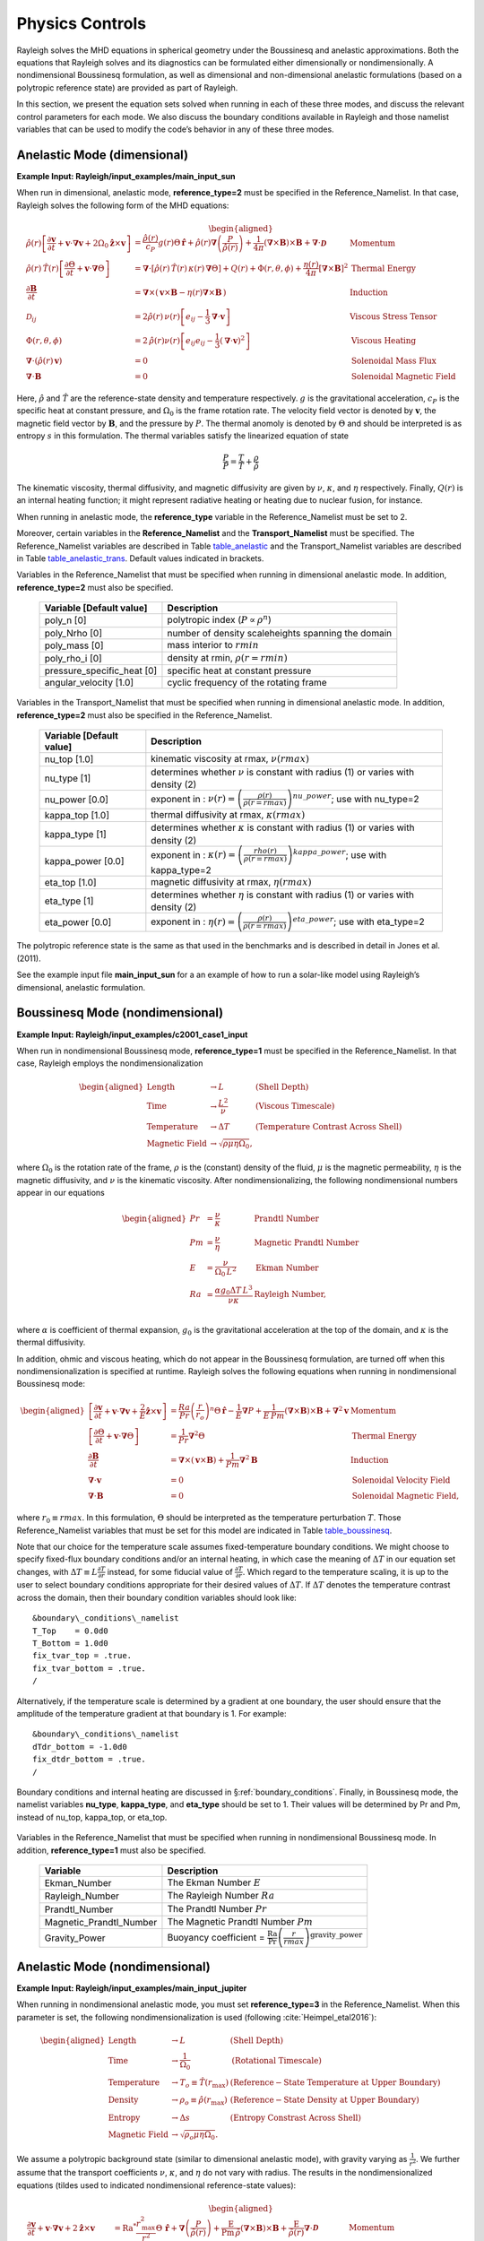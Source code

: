 .. raw:: latex

   \clearpage

.. _physics:

Physics Controls
================

Rayleigh solves the MHD equations in spherical geometry under the
Boussinesq and anelastic approximations. Both the equations that
Rayleigh solves and its diagnostics can be formulated either
dimensionally or nondimensionally. A nondimensional Boussinesq
formulation, as well as dimensional and non-dimensional anelastic
formulations (based on a polytropic reference state) are provided as
part of Rayleigh.

In this section, we present the equation sets solved when running in
each of these three modes, and discuss the relevant control parameters
for each mode. We also discuss the boundary conditions available in
Rayleigh and those namelist variables that can be used to modify the
code’s behavior in any of these three modes.

Anelastic Mode (dimensional)
----------------------------

**Example Input: Rayleigh/input_examples/main_input_sun**

When run in dimensional, anelastic mode, **reference_type=2** must be
specified in the Reference_Namelist. In that case, Rayleigh solves the
following form of the MHD equations:

.. math::

   \begin{aligned}
   \hat{\rho}(r)\left[\frac{\partial \boldsymbol{v}}{\partial t} +\boldsymbol{v}\cdot\boldsymbol{\nabla}\boldsymbol{v}  %advection
                                                            +2\Omega_0\boldsymbol{\hat{z}}\times\boldsymbol{v} \right]  &= % Coriolis
                                                            \frac{\hat{\rho}(r)}{c_P}g(r)\Theta\,\boldsymbol{\hat{r}} % buoyancy
                                                            +\hat{\rho}(r)\boldsymbol{\nabla}\left(\frac{P}{\hat{\rho}(r)}\right) % pressure
                                                            +\frac{1}{4\pi}\left(\boldsymbol{\nabla}\times\boldsymbol{B}\right)\times\boldsymbol{B} % Lorentz Force
                                                            +\boldsymbol{\nabla}\cdot\boldsymbol{\mathcal{D}} \;\;\; &\mathrm{Momentum}\\
   %
   %
   \hat{\rho}(r)\,\hat{T}(r)\left[\frac{\partial \Theta}{\partial t} +\boldsymbol{v}\cdot\boldsymbol{\nabla}\Theta \right] &=
                                                \boldsymbol{\nabla}\cdot\left[\hat{\rho}(r)\,\hat{T}(r)\,\kappa(r)\,\boldsymbol{\nabla}\Theta \right] % diffusion
                                                +Q(r)   % Internal heating
                                                +\Phi(r,\theta,\phi)
                                                +\frac{\eta(r)}{4\pi}\left[\boldsymbol{\nabla}\times\boldsymbol{B}\right]^2 &\mathrm{Thermal\; Energy}\\ % Ohmic Heating
   %
   %
   \frac{\partial \boldsymbol{B}}{\partial t} &= \boldsymbol{\nabla}\times\left(\,\boldsymbol{v}\times\boldsymbol{B}-\eta(r)\boldsymbol{\nabla}\times\boldsymbol{B}\,\right) &\mathrm{Induction} \\
   %
   %
   \mathcal{D}_{ij} &= 2\hat{\rho}(r)\,\nu(r)\left[e_{ij}-\frac{1}{3}\boldsymbol{\nabla}\cdot\boldsymbol{v}\right] &\mathrm{Viscous\; Stress\; Tensor}\\
   %
   %
   \Phi(r,\theta,\phi) &= 2\,\hat{\rho}(r)\nu(r)\left[e_{ij}e_{ij}-\frac{1}{3}\left(\boldsymbol{\nabla}\cdot\boldsymbol{v}\right)^2\right] &\mathrm{Viscous\; Heating} \\
   %
   %
   \boldsymbol{\nabla}\cdot\left(\hat{\rho}(r)\,\boldsymbol{v}\right)&=0 &\mathrm{Solenoidal\; Mass\; Flux}\\
   \boldsymbol{\nabla}\cdot\boldsymbol{B}&=0 &\mathrm{Solenoidal\; Magnetic\; Field}\end{aligned}

Here, :math:`\hat{\rho}` and :math:`\hat{T}` are the reference-state
density and temperature respectively. :math:`g` is the gravitational
acceleration, :math:`c_P` is the specific heat at constant pressure, and
:math:`\Omega_0` is the frame rotation rate. The velocity field vector
is denoted by :math:`\boldsymbol{v}`, the magnetic field vector by
:math:`\boldsymbol{B}`, and the pressure by :math:`P`. The thermal
anomoly is denoted by :math:`\Theta` and should be interpreted is as
entropy :math:`s` in this formulation. The thermal variables satisfy the
linearized equation of state

.. math:: \frac{P}{\hat{P}}= \frac{T}{\hat{T}} + \frac{\rho}{\hat{\rho}}

The kinematic viscosity, thermal diffusivity, and magnetic diffusivity
are given by :math:`\nu`, :math:`\kappa`, and :math:`\eta` respectively.
Finally, :math:`Q(r)` is an internal heating function; it might
represent radiative heating or heating due to nuclear fusion, for
instance.

When running in anelastic mode, the **reference_type** variable in the
Reference_Namelist must be set to 2.

Moreover, certain variables in the **Reference_Namelist** and the
**Transport_Namelist** must be specified. The Reference_Namelist
variables are described in Table table_anelastic_ and the Transport_Namelist
variables are described in Table table_anelastic_trans_. Default values
indicated in brackets.

.. _table_anelastic:

.. centered:: **Table. Anelastic.**

Variables in the Reference_Namelist that
must be specified when running in dimensional anelastic mode. In
addition, **reference_type=2** must also be specified.

   +-----------------------------------+-----------------------------------+
   | Variable [Default value]          | Description                       |
   +===================================+===================================+
   | poly_n [0]                        | polytropic index                  |
   |                                   | (:math:`P\propto\rho^n`)          |
   +-----------------------------------+-----------------------------------+
   | poly_Nrho [0]                     | number of density scaleheights    |
   |                                   | spanning the domain               |
   +-----------------------------------+-----------------------------------+
   | poly_mass [0]                     | mass interior to :math:`rmin`     |
   +-----------------------------------+-----------------------------------+
   | poly_rho_i [0]                    | density at rmin,                  |
   |                                   | :math:`\rho(r=rmin)`              |
   +-----------------------------------+-----------------------------------+
   | pressure_specific_heat [0]        | specific heat at constant         |
   |                                   | pressure                          |
   +-----------------------------------+-----------------------------------+
   | angular_velocity [1.0]            | cyclic frequency of the rotating  |
   |                                   | frame                             |
   +-----------------------------------+-----------------------------------+

   .. _table_anelastic_trans:


.. centered:: **Table. Anelastic Transport.**

Variables in the Transport_Namelist
that must be specified when running in dimensional anelastic mode. In
addition, **reference_type=2** must also be specified in the
Reference_Namelist.

   +-----------------------------------+-----------------------------------+
   | Variable [Default value]          | Description                       |
   +===================================+===================================+
   | nu_top [1.0]                      | kinematic viscosity at rmax,      |
   |                                   | :math:`\nu(rmax)`                 |
   +-----------------------------------+-----------------------------------+
   | nu_type [1]                       | determines whether :math:`\nu` is |
   |                                   | constant with radius (1) or       |
   |                                   | varies with density (2)           |
   +-----------------------------------+-----------------------------------+
   | nu_power [0.0]                    | exponent in :                     |
   |                                   | :math:`\nu(r) = \left( \frac{\rho |
   |                                   | (r)}{\rho(r=rmax)} \right)^       |
   |                                   | {nu\_power}`;                     |
   |                                   | use with nu_type=2                |
   +-----------------------------------+-----------------------------------+
   | kappa_top [1.0]                   | thermal diffusivity at rmax,      |
   |                                   | :math:`\kappa(rmax)`              |
   +-----------------------------------+-----------------------------------+
   | kappa_type [1]                    | determines whether :math:`\kappa` |
   |                                   | is constant with radius (1) or    |
   |                                   | varies with density (2)           |
   +-----------------------------------+-----------------------------------+
   | kappa_power [0.0]                 | exponent in :                     |
   |                                   | :math:`\kappa(r) = \left( \frac{\ |
   |                                   | rho(r)}{\rho(r=rmax)} \right)^    |
   |                                   | {kappa\_power}`;                  |
   |                                   | use with kappa_type=2             |
   +-----------------------------------+-----------------------------------+
   | eta_top [1.0]                     | magnetic diffusivity at rmax,     |
   |                                   | :math:`\eta(rmax)`                |
   +-----------------------------------+-----------------------------------+
   | eta_type [1]                      | determines whether :math:`\eta`   |
   |                                   | is constant with radius (1) or    |
   |                                   | varies with density (2)           |
   +-----------------------------------+-----------------------------------+
   | eta_power [0.0]                   | exponent in :                     |
   |                                   | :math:`\eta(r) = \left( \frac{    |
   |                                   | \rho(r)}{\rho(r=rmax)} \right)^   |
   |                                   | {eta\_power}`;                    |
   |                                   | use with eta_type=2               |
   +-----------------------------------+-----------------------------------+

The polytropic reference state is the same as that used in the
benchmarks and is described in detail in Jones et al. (2011).

See the example input file **main_input_sun** for a an example of how to
run a solar-like model using Rayleigh’s dimensional, anelastic
formulation.

.. raw:: latex

   \clearpage

.. _physics_boussinesq_nondimensional:

Boussinesq Mode (nondimensional)
--------------------------------

**Example Input: Rayleigh/input_examples/c2001_case1_input**

When run in nondimensional Boussinesq mode, **reference_type=1** must be
specified in the Reference_Namelist. In that case, Rayleigh employs the
nondimensionalization

.. math::

   \begin{aligned}
   \mathrm{Length} &\rightarrow L &\;\;\;\; \mathrm{(Shell\; Depth)} \\
   \mathrm{Time} &\rightarrow   \frac{L^2}{\nu} &\;\;\;\; \mathrm{(Viscous\; Timescale)}\\
   \mathrm{Temperature} &\rightarrow \Delta T&\;\;\;\; \mathrm{(Temperature\; Contrast\; Across\; Shell)} \\
   \mathrm{Magnetic~Field} &\rightarrow \sqrt{\rho\mu\eta\Omega_0},\end{aligned}

where :math:`\Omega_0` is the rotation rate of the frame, :math:`\rho`
is the (constant) density of the fluid, :math:`\mu` is the magnetic
permeability, :math:`\eta` is the magnetic diffusivity, and :math:`\nu`
is the kinematic viscosity. After nondimensionalizing, the following
nondimensional numbers appear in our equations

.. math::

   \begin{aligned}
   Pr &=\frac{\nu}{\kappa}                          &\;\;\;\;\;\; \mathrm{Prandtl\; Number} \\
   Pm &=\frac{\nu}{\eta}                            &\;\;\;\;\;\; \mathrm{Magnetic\; Prandtl\; Number} \\
   E  &=\frac{\nu}{\Omega_0\,L^2}                   &\;\;\;\;\;\; \mathrm{Ekman\; Number} \\
   Ra &=\frac{\alpha g_0 \Delta T\,L^3}{\nu\kappa}  &\;\;\;\;\;\; \mathrm{Rayleigh\; Number}, \\\end{aligned}

where :math:`\alpha` is coefficient of thermal expansion, :math:`g_0`
is the gravitational acceleration at the top of the domain, and
:math:`\kappa` is the thermal diffusivity.

In addition, ohmic and viscous heating, which do not appear in the
Boussinesq formulation, are turned off when this nondimensionalization
is specified at runtime. Rayleigh solves the following equations when
running in nondimensional Boussinesq mode:

.. math::

   \begin{aligned}
   \left[\frac{\partial \boldsymbol{v}}{\partial t} +\boldsymbol{v}\cdot\boldsymbol{\nabla}\boldsymbol{v}  %advection
                                                            +\frac{2}{E}\boldsymbol{\hat{z}}\times\boldsymbol{v} \right]  &= % Coriolis
                                                            \frac{Ra}{Pr}\left(\frac{r}{r_o}\right)^n\Theta\,\boldsymbol{\hat{r}} % buoyancy
                                                            -\frac{1}{E}\boldsymbol{\nabla}P % pressure
                                                            +\frac{1}{E\,Pm}\left(\boldsymbol{\nabla}\times\boldsymbol{B}\right)\times\boldsymbol{B} % Lorentz Force
                                                            +\boldsymbol{\nabla}^2\boldsymbol{v} \;\;\; &\mathrm{Momentum}\\
   %
   %
   \left[\frac{\partial \Theta}{\partial t} +\boldsymbol{v}\cdot\boldsymbol{\nabla}\Theta \right] &=
                                                \frac{1}{Pr}\boldsymbol{\nabla}^2\Theta  &\mathrm{Thermal\; Energy}\\ % Diffusion
   %
   %
   \frac{\partial \boldsymbol{B}}{\partial t} &= \boldsymbol{\nabla}\times\left(\,\boldsymbol{v}\times\boldsymbol{B}\right)+\frac{1}{Pm}\boldsymbol{\nabla}^2\boldsymbol{B} &\mathrm{Induction} \\
   %
   %
   %
   %
   %
   %
   \boldsymbol{\nabla}\cdot\boldsymbol{v}&=0 &\mathrm{Solenoidal\; Velocity\; Field}\\
   \boldsymbol{\nabla}\cdot\boldsymbol{B}&=0 &\mathrm{Solenoidal\; Magnetic\; Field},\end{aligned}

where :math:`r_0 \equiv rmax`. In this formulation, :math:`\Theta`
should be interpreted as the temperature perturbation :math:`T`. Those
Reference_Namelist variables that must be set for this model are
indicated in Table table_boussinesq_.

Note that our choice for the temperature scale assumes fixed-temperature
boundary conditions. We might choose to specify fixed-flux boundary
conditions and/or an internal heating, in which case the meaning of
:math:`\Delta T` in our equation set changes, with
:math:`\Delta T \equiv L\frac{\partial T}{\partial r}` instead, for some
fiducial value of :math:`\frac{\partial T}{\partial r}`. Which regard to
the temperature scaling, it is up to the user to select boundary
conditions appropriate for their desired values of :math:`\Delta T`. If
:math:`\Delta T` denotes the temperature contrast across the domain,
then their boundary condition variables should look like:

::

   &boundary\_conditions\_namelist
   T_Top    = 0.0d0
   T_Bottom = 1.0d0
   fix_tvar_top = .true.
   fix_tvar_bottom = .true.
   /

Alternatively, if the temperature scale is determined by a gradient at
one boundary, the user should ensure that the amplitude of the
temperature gradient at that boundary is 1. For example:

::

   &boundary\_conditions\_namelist
   dTdr_bottom = -1.0d0
   fix_dtdr_bottom = .true.
   /

Boundary conditions and internal heating are discussed in
§\ :ref:`boundary_conditions`. Finally, in Boussinesq mode, the
namelist variables **nu_type**, **kappa_type**, and **eta_type** should
be set to 1. Their values will be determined by Pr and Pm, instead of
nu_top, kappa_top, or eta_top.

   .. _table_boussinesq:

.. centered:: **Table. Boussinesq.**

Variables in the Reference_Namelist that
must be specified when running in nondimensional Boussinesq mode. In
addition, **reference_type=1** must also be specified.

   +-----------------------------------+-----------------------------------+
   | Variable                          | Description                       |
   +===================================+===================================+
   | Ekman_Number                      | The Ekman Number :math:`E`        |
   +-----------------------------------+-----------------------------------+
   | Rayleigh_Number                   | The Rayleigh Number :math:`Ra`    |
   +-----------------------------------+-----------------------------------+
   | Prandtl_Number                    | The Prandtl Number :math:`Pr`     |
   +-----------------------------------+-----------------------------------+
   | Magnetic_Prandtl_Number           | The Magnetic Prandtl Number       |
   |                                   | :math:`Pm`                        |
   +-----------------------------------+-----------------------------------+
   | Gravity_Power                     | Buoyancy coefficient =            |
   |                                   | :math:`\frac{\mathrm{Ra}}{\mathrm |
   |                                   | {Pr}}\left(\frac{r}{rmax} \right) |
   |                                   | ^\mathrm{gravity\_power}`         |
   +-----------------------------------+-----------------------------------+

.. raw:: latex

   \clearpage

Anelastic Mode (nondimensional)
-------------------------------

**Example Input: Rayleigh/input_examples/main_input_jupiter**

When running in nondimensional anelastic mode, you must set
**reference_type=3** in the Reference_Namelist. When this parameter is
set, the following nondimensionalization is used (following :cite:`Heimpel_etal2016`):

.. math::

   \begin{aligned}
   \mathrm{Length} &\rightarrow L &\;\;\;\; \mathrm{(Shell\; Depth)} \\
   \mathrm{Time} &\rightarrow   \frac{1}{\Omega_0} &\;\;\;\; \mathrm{(Rotational\; Timescale)}\\
   \mathrm{Temperature} &\rightarrow T_o\equiv\hat{T}(r_\mathrm{max})&\;\;\;\; \mathrm{(Reference-State\; Temperature\; at\; Upper\; Boundary)} \\
   \mathrm{Density} &\rightarrow \rho_o\equiv\hat{\rho}(r_\mathrm{max})&\;\;\;\; \mathrm{(Reference-State\; Density\; at\; Upper\; Boundary)} \\
   \mathrm{Entropy} &\rightarrow \Delta{s}&\;\;\;\; \mathrm{(Entropy\; Constrast\; Across\; Shell)} \\
   \mathrm{Magnetic~Field} &\rightarrow \sqrt{\rho_o\mu\eta\Omega_0}.\end{aligned}

We assume a polytropic background state (similar to dimensional
anelastic mode), with gravity varying as :math:`\frac{1}{r^2}`. We
further assume that the transport coefficients :math:`\nu`,
:math:`\kappa`, and :math:`\eta` do not vary with radius. The results in
the nondimensionalized equations (tildes used to indicated
nondimensional reference-state values):

.. math::

   \begin{aligned}
   \frac{\partial \boldsymbol{v}}{\partial t} +\boldsymbol{v}\cdot\boldsymbol{\nabla}\boldsymbol{v}  %advection
                                                            +2\boldsymbol{\hat{z}}\times\boldsymbol{v}  &= % Coriolis
                                                            \mathrm{Ra}^*\frac{r_\mathrm{max}^2}{r^2}\Theta\,\boldsymbol{\hat{r}} % buoyancy
                                                            +\boldsymbol{\nabla}\left(\frac{P}{\tilde{\rho}(r)}\right) % pressure
                                                            +\frac{\mathrm{E}}{\mathrm{Pm}\,\tilde{\rho}}\left(\boldsymbol{\nabla}\times\boldsymbol{B}\right)\times\boldsymbol{B} % Lorentz Force
                                                            +\frac{\mathrm{E}}{\tilde{\rho(r)}}\boldsymbol{\nabla}\cdot\boldsymbol{\mathcal{D}} \;\;\; &\mathrm{Momentum}\\
   %
   %
   \tilde{\rho}(r)\,\tilde{T}(r)\left[\frac{\partial \Theta}{\partial t} +\boldsymbol{v}\cdot\boldsymbol{\nabla}\Theta \right] &=
                                                \frac{\mathrm{E}}{\mathrm{Pr}}\boldsymbol{\nabla}\cdot\left[\tilde{\rho}(r)\,\tilde{T}(r)\,\boldsymbol{\nabla}\Theta \right] % diffusion
                                                +Q(r)   % Internal heating
                                                +\frac{\mathrm{E}\,\mathrm{Di}}{\mathrm{Ra}^*}\Phi(r,\theta,\phi)
                                                +\frac{\mathrm{Di\,E^2}}{\mathrm{Pm}^2\mathrm{R}^*}\left[\boldsymbol{\nabla}\times\boldsymbol{B}\right]^2 &\mathrm{Thermal\; Energy}\\ % Ohmic Heating
   %
   %
   \frac{\partial \boldsymbol{B}}{\partial t} &= \boldsymbol{\nabla}\times\left(\,\boldsymbol{v}\times\boldsymbol{B}-\frac{\mathrm{E}}{\mathrm{Pm}}\boldsymbol{\nabla}\times\boldsymbol{B}\,\right) &\mathrm{Induction} \\
   %
   %
   \mathcal{D}_{ij} &= 2\tilde{\rho}(r)\left[e_{ij}-\frac{1}{3}\boldsymbol{\nabla}\cdot\boldsymbol{v}\right] &\mathrm{Viscous\; Stress\; Tensor}\\
   %
   %
   \Phi(r,\theta,\phi) &= 2\,\tilde{\rho}(r)\left[e_{ij}e_{ij}-\frac{1}{3}\left(\boldsymbol{\nabla}\cdot\boldsymbol{v}\right)^2\right] &\mathrm{Viscous\; Heating} \\
   %
   %
   \boldsymbol{\nabla}\cdot\left(\tilde{\rho}(r)\,\boldsymbol{v}\right)&=0 &\mathrm{Solenoidal\; Mass\; Flux}\\
   \boldsymbol{\nabla}\cdot\boldsymbol{B}&=0. &\mathrm{Solenoidal\; Magnetic\; Field}\end{aligned}

In the equations above, Di is the dissipation number, defined by

.. math:: \mathrm{Di}= \frac{g_o\,\mathrm{L}}{c_\mathrm{P}\,T_o},

where :math:`g_o` and :math:`T_o` are the gravitational acceleration
and temperature at the outer boundary respectively. Once more, the
thermal anomoly :math:`\Theta` should be interpreted as entropy
:math:`s`. The symbol Ra\ :math:`^*` is the modified Rayleigh number,
given by

.. math:: \mathrm{Ra}^*=\frac{g_o}{c_\mathrm{P}\Omega_0^2}\frac{\Delta s}{L}

Those Reference_Namelist variables that must be set for this model are
indicated in Table table_anelastic_nd_. As
with :math:`\Delta T` in the nondimensional Boussinesq mode, the user
must choose boundary conditions suitable for their definition of
:math:`\Delta s`. As with the dimensional anelastic formulation, the
background state is polytropic and is described through a polytropic
index and number of density scale heights.

**Note:** As with the Boussinesq mode, please set the variables
**nu_type**, **kappa_type**, **eta_type** in the Transport_Namelist.

   .. _table_anelastic_nd:

.. centered:: **Table. Anelastic_nd.**

Variables in the Reference_Namelist that
must be specified when running in nondimensional anelastic mode. In
addition, **reference_type=3** must also be specified.

   +-----------------------------------+-----------------------------------+
   | Variable                          | Description                       |
   +===================================+===================================+
   | Ekman_Number                      | The Ekman Number E                |
   +-----------------------------------+-----------------------------------+
   | Modified_Rayleigh_Number          | The Modified Rayleigh Number      |
   |                                   | Ra\ :math:`^*`                    |
   +-----------------------------------+-----------------------------------+
   | Prandtl_Number                    | The Prandtl Number Pr             |
   +-----------------------------------+-----------------------------------+
   | Magnetic_Prandtl_Number           | The Magnetic Prandtl Number Pm    |
   +-----------------------------------+-----------------------------------+
   | poly_n [0]                        | polytropic index                  |
   |                                   | (:math:`P\propto\rho^n`)          |
   +-----------------------------------+-----------------------------------+
   | poly_Nrho [0]                     | number of density scaleheights    |
   |                                   | spanning the domain               |
   +-----------------------------------+-----------------------------------+

.. _boundary_conditions:

Boundary Conditions & Internal Heating
--------------------------------------

Boundary conditions are controlled through the
**Boundary_Conditions_Namelist**. All Rayleigh simulations are run with
impenetrable boundaries. These boundaries may be either no-slip or
stress-free (default). If you want to employ no-slip conditions at both
boundaries, set **no_slip_boundaries = .true.**. If you wish to set
no-slip conditions at only one boundary, set **no_slip_top=.true.** or
**no_slip_bottom=.true.** in the Boundary_Conditions_Namelist.

By default, magnetic boundary conditions are set to match to a potential field at
each boundary.

By default, the thermal anomoly :math:`\Theta` is set to a fixed value
at each boundary. The upper and lower boundary-values are specified by
setting **T_top** and **T_bottom** respectively in the
Boundary_Conditions_Namelist. Their defaults values are 1 and 0
respectively.

Alternatively, you may specify a constant value of
:math:`\partial\Theta/\partial r` at each boundary. This is accomplished
by setting the variables **fix_dTdr_top** and **fix_dTdr_bottom**.
Values of the gradient may be enforced by setting the namelist variables
**dTdr_top** and **dTdr_bottom**. Both default to a value of zero.

Generic Boundary Conditions
~~~~~~~~~~~~~~~~~~~~~~~~~~~

Boundary conditions for temperature, :math:`T`, and the magnetic poloidal potential, :math:`C`,
may also be set using generic spectral input.  As with initial conditions (see :ref:`sec:generic_ic`)
this is done by generating a generic input file using the **rayleigh_spectral_input.py** script.
The file output from this script can then be applied using:

-  **fix_Tvar_top** and **T_top_file** (overrides **T_top** for a constant boundary condition)
   to set a fixed upper :math:`T` boundary condition
-  **fix_dTdr_top** and **dTdr_top_file** (overrides **dTdr_top**) to set a fixed upper :math:`T` gradient boundary condition
-  **fix_Tvar_bottom** and **T_bottom_file** (overrides **T_bottom**) to set a fixed lower :math:`T` boundary condition
-  **fix_dTdr_bottom** and **dTdr_bottom_file** (overrides **dTdr_bottom**) to set a fixed lower :math:`T` gradient boundary
   condition
-  **fix_poloidal_top** and **C_top_file** (overrides **impose_dipole_field**) to set a fixed upper :math:`C` boundary condition
-  **fix_poloidal_bottom** and **C_bottom_file** (overrides **impose_dipole_field**) to set a fixed lower :math:`C` boundary condition

For example, to set a :math:`C` boundary condition on both boundaries with modes (l,m) = (1,0) and (1,1) set to pre-calculated
values run:

::
   
   rayleigh_spectral_input.py -m 1 0 2.973662220170157 -m 1 1 0.5243368809294343+0.j -o ctop_init_bc
   rayleigh_spectral_input.py -m 1 0 8.496177771914736 -m 1 1 1.4981053740840984+0.j -o cbottom_init_bc

which will generate generic spectral input files `ctop_init_bc` and `cbottom_init_bc`.  Set these to be used as the boundary
conditions in `main_input` using:

::

   &Boundary_Conditions_Namelist
   fix_poloidalfield_top = .true.
   fix_poloidalfield_bottom = .true.
   C_top_file = 'ctop_init_bc'
   C_bottom_file = 'cbottom_init_bc'
   /

This can be seen being applied in `tests/generic_input`.

Internal Heating
~~~~~~~~~~~~~~~~

The internal heating function :math:`Q(r)` is activated and described by
two variables in the **Reference_Namelist**. These are **Luminosity**
and **heating_type**. Note that these values are part of the
**Reference_Namelist** and not the **Boundary_Conditions** namelist.
Three heating types (0,1, and 4) are fully supported at this time.
Heating type zero corresponds to no heating. This is the default.

**Heating_type=1:** This heating type is given by :

.. math::

   \label{eq:heating}
   %\frac{\partial \Theta}{\partial t}=\gamma\left( 1 -\frac{\hat{\rho}(r_\mathrm{max})\,\hat{T}(r_\mathrm{max})  }{\hat{\rho}(r)\, \hat{T}(r)} \right),
   Q(r)= \gamma\,\hat{\rho}(r)\, \hat{T}(r)

where :math:`\gamma` is a normalization constant defined such that

.. _eq_lum:

.. math::


   %4\pi r_o^2 \hat{\rho}\hat{T}\kappa(r)\frac{\partial \Theta}{\partial r}=\mathrm{Luminosity}
   4\pi\int_{r=r_\mathrm{min}}^{r=r_\mathrm{max}} Q(r)\,  r^2 dr = \mathrm{Luminosity}.

This heating profile is particularly useful for emulating radiative
heating in a stellar convection zone.

**Heating_type=4:** This heating type corresponds a heating that is
variable in radius, but constant in *energy density*. Namely

.. math:: \hat{\rho}\hat{T}\frac{\partial \Theta}{\partial t}=\gamma.

The constant :math:`\gamma` in this case is also set by enforcing
Equation eq_lum_.

General Physics Controls
------------------------

A number of logical variables can be used to turn certain physics on
(value = .true.) or off ( value = .false.). These variables are
described in Table table_logicals_, with default
values indicated in brackets.

  .. _table_logicals:

.. centered:: **Table. Logicals.**

Variables in the Physical_Controls_Namelist
that may be specified to control run behavior (defaults indicated in
brackets)

   +-----------------------------------+-----------------------------------+
   | Variable [Default value]          | Description                       |
   +===================================+===================================+
   | magnetism [.false.]               | Turn magnetism on or off          |
   +-----------------------------------+-----------------------------------+
   | rotation [.false.]                | Turn rotation on or off (pressure |
   |                                   | is not scaled by E when off)      |
   +-----------------------------------+-----------------------------------+
   | lorentz_forces [.true.]           | Turn Lorentz forces on or off     |
   |                                   | (magnetism must be .true.)        |
   +-----------------------------------+-----------------------------------+
   | viscous_heating [.true.]          | Turn viscous heating on or off    |
   |                                   | (inactive in Boussinesq mode)     |
   +-----------------------------------+-----------------------------------+
   | ohmic_heating [.true.]            | Turn ohmic heating off or on      |
   |                                   | (inactive in Boussinesq mode)     |
   +-----------------------------------+-----------------------------------+

Initializing a Model
--------------------

A Rayleigh simulation may be initialized with a random thermal and/or
magnetic field, or it may be restarted from an existing checkpoint file
(see §\ :ref:`checkpointing` for a detailed
discussion of checkpointing). This behavior is controlled through the
**initial_conditions_namelist** and the **init_type** and
**magnetic_init_type** variables. The init_type variable controls the
behavior of the velocity and thermal fields at initialization time.
Available options are:

-  init_type=-1 ; read velocity and thermal fields from a checkpoint
   file

-  init_type=1 ; Christensen et al. (2001) case 0 benchmark init (
   {:math:`\ell=4,m=4`} temperature mode)

-  init_type=6 ; Jones et al. (2011) steady anelastic benchmark (
   {:math:`\ell=19,m=19`} entropy mode)

-  init_type=7 ; random temperature or entropy perturbation

-  init_type=8 ; user generated temperature or entropy perturbation
   (see Generic Initial Conditions below)

When initializing a random thermal field, all spherical harmonic modes
are independently initialized with a random amplitude whose maximum
possible value is determined by the namelist variable **temp_amp**. The
mathematical form of of this random initialization is given by

.. _eq_init:

.. math::

   T(r,\theta,\phi) = \sum_\ell \sum_m  c_\ell^m f(r)g(\ell)\mathrm{Y}_\ell^m(\theta,\phi),

where the :math:`c_\ell^m`\ ’s are (complex) random amplitudes,
distributed normally within the range [-temp_amp, temp_amp]. The radial
amplitude :math:`f(r)` is designed to taper off to zero at the
boundaries and is given by

.. math:: f(r) = \frac{1}{2}\left[1-\mathrm{cos}\left( 2\pi\frac{r-rmin}{rmax-rmin} \right)   \right].

The amplitude function :math:`g(\ell)` concentrates power in the
central band of spherical harmonic modes used in the simulation. It is
given by

.. math:: g(\ell) = \mathrm{exp}\left[  - 9\left( \frac{ 2\,\ell-\ell_\mathrm{max} }{ \ell_\mathrm{max} }  \right)^2 \right],

which is itself, admittedly, a bit random.

When initializing using a random thermal perturbation, it is important
to consider whether it makes sense to separately initialize the
spherically-symmetric component of the thermal field with a profile that
is in conductive balance. This is almost certainly the case when running
with fixed temperature conditions. The logical namelist variable
**conductive_profile** can be used for this purpose. It’s default value
is .false. (off), and its value is ignored completely when restarting
from a checkpoint. To initialize a simulation with a random temperature
field superimposed on a spherically-symmetric, conductive background
state, something similar to the following should appear in your
main_input file:

::

   &initial_conditions_namelist
   init_type=7
   temp_amp = 1.0d-4
   conductive_profile=.true.
   /

Magnetic-field initialization follows a similar pattern. Available
values for magnetic_input type are:

-  magnetic_init_type = -1 ; read magnetic field from a checkpoint file

-  magnetic_init_type = 1 ; Christensen et al. (2001) case 0 benchmark
   init

-  magnetic_init_type = 7 ; randomized vector potential

-  magnetic_init_type=8 ; user generated magnetic potential fields
   (see Generic Initial Conditions below)

For the randomized magnetic field, both the poloidal and toroidal
vector-potential functions are given a random power distribution
described by Equation eq_init_. Each mode’s random
amplitude is then determined by namelist variable **mag_amp**. This
variable should be interpreted as an approximate magnetic field strength
(it’s value is rescaled appropriately for the poloidal and toroidal
vector potentials, which are differentiated to yield the magnetic
field).

When initializing all fields from scratch, a main_input file should
contain something similar to:

::

   &initial_conditions_namelist
   init_type=7
   temp_amp = 1.0d-4
   conductive_profile=.true.  ! Not always necessary (problem dependent) ...
   magnetic_init_type=7
   mag_amp = 1.0d-1
   /


.. _sec:generic_ic:

Generic Initial Conditions
~~~~~~~~~~~~~~~~~~~~~~~~~~

The user can input any initial conditions from data files generated by
a python routine "rayleigh_spectral_input.py", which can be called as
a script or imported as a python class.

The available generic initial conditions options are

::

   &initial_conditions_namelist
   init_type=8
   T_init_file = '<filename>'  !! Temperature
   W_init_file = '<filename>'  !! Poloidal velocity potential
   Z_init_file = '<filename>'  !! Toroidal velocity potential
   P_init_file = '<filename>'  !! `Pressure` potential
   magneic_init_type=8
   C_init_file = '<filename>'  !! Poloidal magnetic potential
   A_init_file = '<filename>'  !! Toroidal magnetic potential

   /

where `T_init_file` is a user generated initial temperature field and
<filename> is the name of the file generated by the python script.  If
`T_init_file` is not specified the initial field will be zero by
default.  The same for the other fields.  Fields T, W, Z, and P are
only initialized from the file if `init_type=8`.  Fields C and A are
only initialized from file if `magnetic_init_type=8`.

To generate a generic initial condition input file, for example, if a user wanted to specify a single mode in that input file then they could just run the script:

::

   rayleigh_spectral_input.py -m 0 0 0 1.+0.j -o example


to specify (n,l,m) = (0,0,0) to have a coefficient 1.+0.j and output it to the file example.

This could also be done using the python as a module. In a python
shell this would look like:

::

   from rayleigh_spectral_input import *
   si = SpectralInput()
   si.add_mode(1., n=0, l=0, m=0)
   si.write('example')


For a more complicated example, e.g. the hydrodynamic benchmark from
Christensen et al. 2001, the user can specify functions of theta, phi
and radius that the python will convert to spectral:

::

   rayleigh_spectral_input.py -ar 0.35 -sd 1.0 -nt 96 -nr 64 -o example \
    -e 'import numpy as np; x = 2*radius - rmin - rmax;
    rmax*rmin/radius - rmin + 210*0.1*(1 - 3*x*x + 3*(x**4) -
    x**6)*(np.sin(theta)**4)*np.cos(4*phi)/np.sqrt(17920*np.pi)'

in "script" mode.

Alternatively, in "module" mode in a python shell:

::

   from rayleigh_spectral_input import *
   si = SpectralInput(n_theta=96, n_r=64)
   rmin, rmax = radial_extents(aspect_ratio=0.35, shell_depth=1.0)
   def func(theta, phi, radius):
      x = 2*radius - rmin - rmax
      return rmax*rmin/radius - rmin + 210*0.1*(1 - 3*x*x + 3*(x**4) - x**6)*(np.sin(theta)**4)*np.cos(4*phi)/np.sqrt(17920*np.pi)
   si.transform_from_rtp_function(func, aspect_ratio=0.35, shell_depth=1.0)
   si.write('example')


The above commands will generate a file called `example` which can be
called by

::

   &initial_conditions_namelist
   init_type=8
   T_init_file = 'example'

Note that these two examples will have produced different data formats - the first one sparse (listing only the mode specified) and the second one dense (listing all modes).

For more examples including magnetic potentials see `tests/generic_input`.
